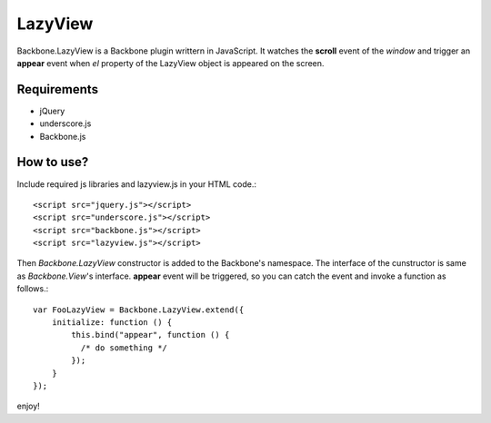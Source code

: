 LazyView
========

Backbone.LazyView is a Backbone plugin writtern in JavaScript.
It watches the **scroll** event of the *window* and trigger an **appear** event when *el* property of the LazyView object is appeared on the screen.

Requirements
------------

* jQuery
* underscore.js
* Backbone.js

How to use?
-----------

Include required js libraries and lazyview.js in your HTML code.::

    <script src="jquery.js"></script>
    <script src="underscore.js"></script>
    <script src="backbone.js"></script>
    <script src="lazyview.js"></script>

Then *Backbone.LazyView* constructor is added to the Backbone's namespace.
The interface of the cunstructor is same as *Backbone.View*'s interface.
**appear** event will be triggered, so you can catch the event and invoke a function as follows.::

    var FooLazyView = Backbone.LazyView.extend({
        initialize: function () {
            this.bind("appear", function () {
              /* do something */
            });
        }
    });

enjoy!

